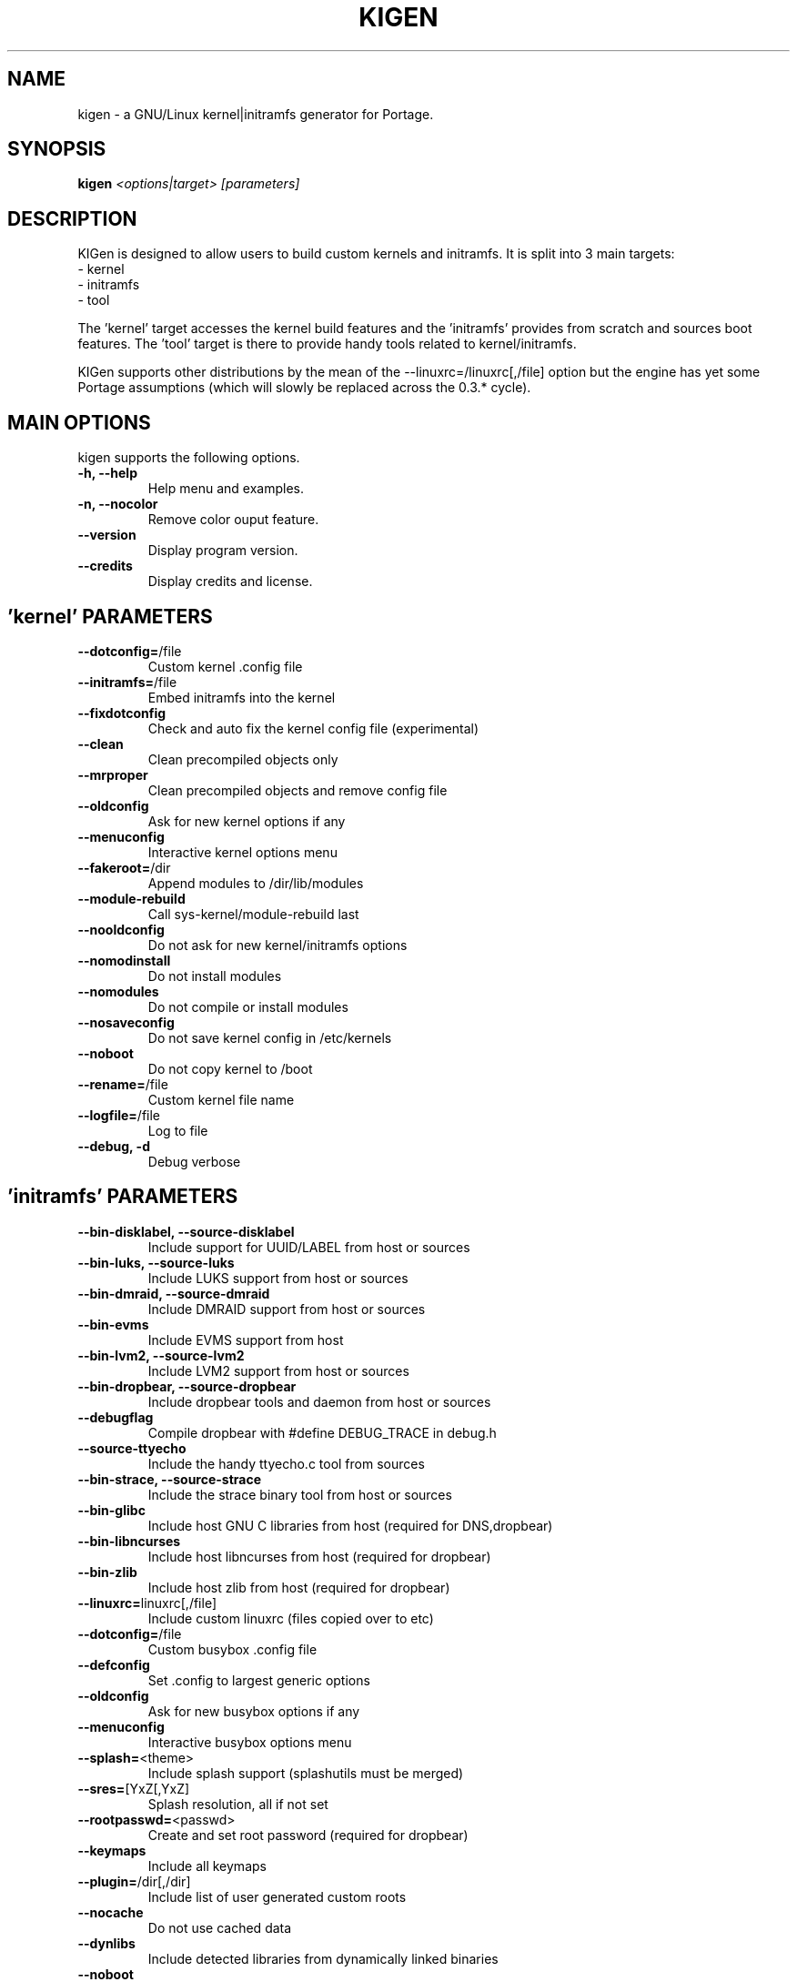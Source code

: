.TH KIGEN "8" "July 2011" "kigen 0.4.0" "Gentoo Linux"
.SH NAME
kigen \- a GNU/Linux kernel|initramfs generator for Portage.
.SH SYNOPSIS
\fBkigen\fR \fI<options|target>\fR \fI[parameters]
.SH DESCRIPTION
KIGen is designed to allow users to build custom kernels and initramfs.
It is split into 3 main targets:
 - kernel
 - initramfs
 - tool

The 'kernel' target accesses the kernel build features and 
the 'initramfs' provides from scratch and sources boot features.
The 'tool' target is there to provide handy tools related to kernel/initramfs.

KIGen supports other distributions by the mean of 
the --linuxrc=/linuxrc[,/file] option but the engine has yet 
some Portage assumptions (which will slowly be replaced across
the 0.3.* cycle).
.PP
.SH MAIN OPTIONS
kigen supports the following options.
.TP
\fB\-h, \-\-help
Help menu and examples.
.TP
\fB\-n, \-\-nocolor
Remove color ouput feature.
.TP
\fB\-\-version
Display program version.
.TP
\fB\-\-credits
Display credits and license.

.PP
.SH 'kernel' PARAMETERS
.TP

\fB\-\-dotconfig=\fR/file
Custom kernel .config file
.TP
\fB\-\-initramfs=\fR/file
Embed initramfs into the kernel
.TP
  \fB\-\-fixdotconfig
  Check and auto fix the kernel config file (experimental)
.TP
\fB\-\-clean
Clean precompiled objects only
.TP
\fB\-\-mrproper
Clean precompiled objects and remove config file
.TP
\fB\-\-oldconfig
Ask for new kernel options if any
.TP
\fB\-\-menuconfig
Interactive kernel options menu
.TP
\fB\-\-fakeroot=\fR/dir
Append modules to /dir/lib/modules
.TP
\fB\-\-module\-rebuild
Call sys-kernel/module-rebuild last
.TP
\fB\-\-nooldconfig
Do not ask for new kernel/initramfs options
.TP
\fB\-\-nomodinstall
Do not install modules
.TP
\fB\-\-nomodules
Do not compile or install modules
.TP
\fB\-\-nosaveconfig
Do not save kernel config in /etc/kernels
.TP
\fB\-\-noboot
Do not copy kernel to /boot
.TP
\fB\-\-rename=\fR/file
Custom kernel file name
.TP
\fB\-\-logfile=\fR/file
Log to file
.TP
\fB\-\-debug, \fB\-d
Debug verbose

.PP
.SH 'initramfs' PARAMETERS
.TP

\fB\-\-bin-disklabel, \fB\-\-source-disklabel
Include support for UUID/LABEL from host or sources
.TP
\fB\-\-bin-luks, \fB\-\-source-luks
Include LUKS support from host or sources
.TP
\fB\-\-bin-dmraid, \fB\-\-source-dmraid
Include DMRAID support from host or sources
.TP
\fB\-\-bin-evms
Include EVMS support from host
.TP
\fB\-\-bin-lvm2, \fB\-\-source-lvm2
Include LVM2 support from host or sources
.TP
\fB\-\-bin-dropbear, \fB\-\-source-dropbear
Include dropbear tools and daemon from host or sources
.TP
  \fB\-\-debugflag
  Compile dropbear with #define DEBUG_TRACE in debug.h
.TP
\fB\-\-source-ttyecho
Include the handy ttyecho.c tool from sources
.TP
\fB\-\-bin-strace, \fB\-\-source-strace
Include the strace binary tool from host or sources
.TP
\fB\-\-bin-glibc
Include host GNU C libraries from host (required for DNS,dropbear)
.TP
\fB\-\-bin-libncurses
Include host libncurses from host (required for dropbear)
.TP
\fB\-\-bin-zlib
Include host zlib from host (required for dropbear)
.TP

\fB\-\-linuxrc=\fRlinuxrc[,/file]
Include custom linuxrc (files copied over to etc)
.TP
\fB\-\-dotconfig=\fR/file
Custom busybox .config file
.TP
\fB\-\-defconfig
Set .config to largest generic options
.TP
\fB\-\-oldconfig
Ask for new busybox options if any
.TP
\fB\-\-menuconfig
Interactive busybox options menu
.TP
\fB\-\-splash=\fR<theme>
Include splash support (splashutils must be merged)
.TP
  \fB\-\-sres=\fR[YxZ[,YxZ]
  Splash resolution, all if not set
.TP
\fB\-\-rootpasswd=\fR<passwd>
Create and set root password (required for dropbear)
.TP
\fB\-\-keymaps
Include all keymaps
.TP
\fB\-\-plugin=\fR/dir[,/dir]
Include list of user generated custom roots
.TP
\fB\-\-nocache
Do not use cached data
.TP
\fB\-\-dynlibs
Include detected libraries from dynamically linked binaries
.TP
\fB\-\-noboot
Do not copy initramfs to /boot
.TP
\fB\-\-rename=\fR/file
Custom initramfs file name
.TP
\fB\-\-logfile=\fR/file
Log to file
.TP
\fB\-\-debug, \fB\-d
Debug verbose

.PP
.SH 'tool' PARAMETERS
.TP

\fB\-\-getdotconfig=\fR/vmlinux
Extract .config from compiled binary kernel (if IKCONFIG has been set)
.TP
\fB\-\-extract=\fR/file
Extract initramfs file
.TP
  \fB\-\-to=\fR/dir
  Custom extracting directory
.TP
\fB\-\-compress=\fR/dir
Compress directory into initramfs
.TP
  \fB\-\-into=\fR/file
  Custom initramfs file

.PP
.SH AUTHORS
erick 'r1k0' michau <erick@openchill.org>
.PP
